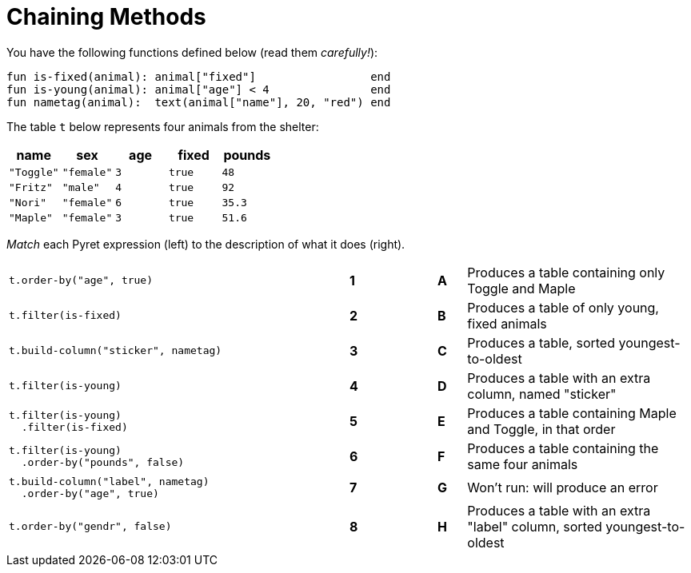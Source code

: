 = Chaining Methods

++++
<style>

</style>
++++

You have the following functions defined below  (read them _carefully!_):

  fun is-fixed(animal): animal["fixed"]                 end
  fun is-young(animal): animal["age"] < 4               end
  fun nametag(animal):  text(animal["name"], 20, "red") end

The table `t` below represents four animals from the shelter:

[cols='5',options="header"]
|===
| name 			| sex	| age	| fixed 	| pounds
| `"Toggle"`	| `"female"`| `3`	| `true`	| `48`
| `"Fritz"`		| `"male"`	| `4`	| `true`	| `92`
| `"Nori"`		| `"female"`| `6`	| `true`	| `35.3`
| `"Maple"`		| `"female"`| `3`	| `true`	| `51.6`

|===

_Match_ each Pyret expression (left) to the description of what it does (right).

[cols=".^12a,^.^1a,2,^.^1a,.^8a",stripes="none",grid="none",frame="none"]
|===

|
--
 t.order-by("age", true)
--
|*1*||*A*
| Produces a table containing only Toggle and Maple

| 
--
 t.filter(is-fixed)
--
|*2*||*B*
| Produces a table of only young, fixed animals

|
--
 t.build-column("sticker", nametag)
--
|*3*||*C*
| Produces a table, sorted youngest-to-oldest

|
--
 t.filter(is-young)
--
|*4*||*D*
| Produces a table with an extra column, named "sticker"

|
----
t.filter(is-young)
  .filter(is-fixed)
----
|*5*||*E*
| Produces a table containing Maple and Toggle, in that order

|
----
t.filter(is-young)
  .order-by("pounds", false)
----
|*6*||*F*
| Produces a table containing the same four animals

|
----
t.build-column("label", nametag)
  .order-by("age", true)
----
|*7*||*G*
| Won’t run: will produce an error

|
--
 t.order-by("gendr", false)
--
|*8*||*H*
| Produces a table with an extra "label" column, sorted youngest-to-oldest

|===